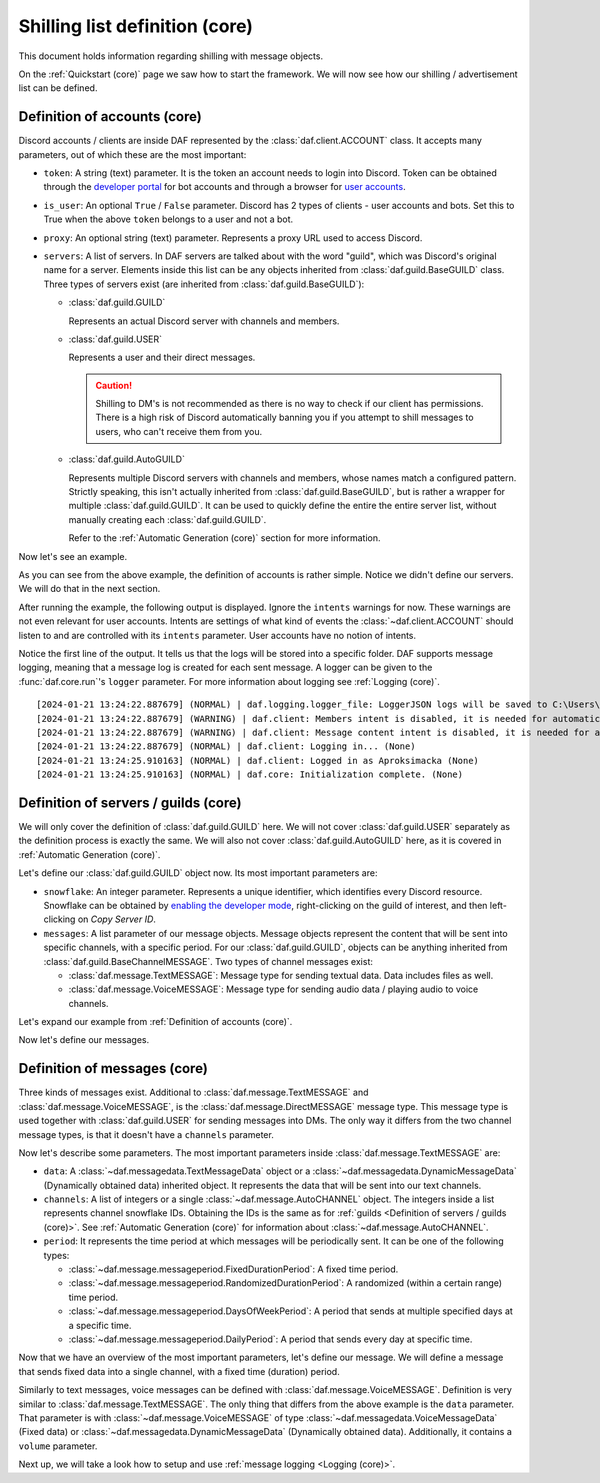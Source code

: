 ===============================
Shilling list definition (core)
===============================
This document holds information regarding shilling with message objects.

.. |TextMESSAGE| replace:: :class:`~daf.message.TextMESSAGE`
.. |VoiceMESSAGE| replace:: :class:`~daf.message.VoiceMESSAGE`
.. |DirectMESSAGE| replace:: :class:`~daf.message.DirectMESSAGE`
.. |GUILD| replace:: :class:`~daf.guild.GUILD`
.. |USER| replace:: :class:`~daf.guild.USER`


On the :ref:`Quickstart (core)` page we saw how to start the framework.
We will now see how our shilling / advertisement list can be defined.

----------------------------------
Definition of accounts (core)
----------------------------------

Discord accounts / clients are inside DAF represented by the :class:`daf.client.ACCOUNT` class.
It accepts many parameters, out of which these are the most important:

- ``token``: A string (text) parameter. It is the token an account needs to login into Discord.
  Token can be obtained through the `developer portal <https://discordgsm.com/guide/how-to-get-a-discord-bot-token>`_
  for bot accounts and through a browser for
  `user accounts <https://www.androidauthority.com/get-discord-token-3149920/>`_.
- ``is_user``:  An optional ``True`` / ``False`` parameter. Discord has 2 types of clients - user accounts and  bots.
  Set this to True when the above ``token`` belongs to a user and not a bot.
- ``proxy``: An optional string (text) parameter. Represents a proxy URL used to access Discord.
- ``servers``: A list of servers. In DAF servers are talked about with the word "guild", which was Discord's original
  name for a server. Elements inside this list can be any objects inherited from :class:`daf.guild.BaseGUILD` class.
  Three types of servers exist (are inherited from  :class:`daf.guild.BaseGUILD`):
  
  - :class:`daf.guild.GUILD`
    
    Represents an actual Discord server with channels and members.

  - :class:`daf.guild.USER`
    
    Represents a user and their direct messages.

    .. caution::

        Shilling to DM's is not recommended as there is no way to check if our client has permissions.
        There is a high risk of Discord automatically banning you if you attempt to shill messages to users,
        who can't receive them from you.

  - :class:`daf.guild.AutoGUILD`

    Represents multiple Discord servers with channels and members, whose
    names match a configured pattern. Strictly speaking, this isn't actually inherited from
    :class:`daf.guild.BaseGUILD`, but is rather a wrapper for multiple :class:`daf.guild.GUILD`.
    It can be used to quickly define the entire the entire server list,
    without manually creating each :class:`daf.guild.GUILD`.

    Refer to the :ref:`Automatic Generation (core)` section for more information.



Now let's see an example.

.. code-block:: python
    :linenos:

    from daf.client import ACCOUNT
    import daf

    accounts = [
        ACCOUNT(
            token="HHJSHDJKSHKDJASHKDASDHASJKDHAKSJDHSAJKHSDSAD",
            is_user=True,  # Above token is user account's token and not a bot token.
            servers=[]
        )
    ]

    daf.run(accounts=accounts)


As you can see from the above example, the definition of accounts is rather simple.
Notice we didn't define our servers. We will do that in the next section.

After running the example, the following output is displayed.
Ignore the ``intents`` warnings for now. These warnings are not even relevant for user accounts.
Intents are settings of what kind of events the :class:`~daf.client.ACCOUNT` should listen to and are controlled
with its ``intents`` parameter. User accounts have no notion of intents.

Notice the first line of the output. It tells us that the logs will be stored into a specific folder.
DAF supports message logging, meaning that a message log is created for each sent message.
A logger can be given to the :func:`daf.core.run`'s ``logger`` parameter.
For more information about logging see :ref:`Logging (core)`.

::

    [2024-01-21 13:24:22.887679] (NORMAL) | daf.logging.logger_file: LoggerJSON logs will be saved to C:\Users\david\daf\History (None)
    [2024-01-21 13:24:22.887679] (WARNING) | daf.client: Members intent is disabled, it is needed for automatic responders' constraints and invite link tracking. (None)
    [2024-01-21 13:24:22.887679] (WARNING) | daf.client: Message content intent is disabled, it is needed for automatic responders. (None)
    [2024-01-21 13:24:22.887679] (NORMAL) | daf.client: Logging in... (None)
    [2024-01-21 13:24:25.910163] (NORMAL) | daf.client: Logged in as Aproksimacka (None)
    [2024-01-21 13:24:25.910163] (NORMAL) | daf.core: Initialization complete. (None)



--------------------------------------
Definition of servers / guilds (core)
--------------------------------------
We will only cover the definition of :class:`daf.guild.GUILD` here.
We will not cover :class:`daf.guild.USER` separately as the definition process is exactly
the same.
We will also not cover :class:`daf.guild.AutoGUILD` here, as it is covered in :ref:`Automatic Generation (core)`.

Let's define our :class:`daf.guild.GUILD` object now. Its most important parameters are:

- ``snowflake``: An integer parameter. Represents a unique identifier, which identifies every Discord resource.
  Snowflake can be obtained by
  `enabling the developer mode <https://beebom.com/how-enable-disable-developer-mode-discord/>`_,
  right-clicking on the guild of interest, and then left-clicking on *Copy Server ID*.
- ``messages``: A list parameter of our message objects. Message objects represent the content that will be sent
  into specific channels, with a specific period. For our :class:`daf.guild.GUILD`, objects can
  be anything inherited from :class:`daf.guild.BaseChannelMESSAGE`. Two types of channel messages exist:

  - :class:`daf.message.TextMESSAGE`: Message type for sending textual data. Data includes files as well.
  - :class:`daf.message.VoiceMESSAGE`: Message type for sending audio data / playing audio to voice channels.


Let's expand our example from :ref:`Definition of accounts (core)`.

.. code-block:: python
  :linenos:
  :emphasize-lines: 2, 10-13
  
  from daf.client import ACCOUNT
  from daf.guild import GUILD
  import daf

  accounts = [
      ACCOUNT(
          token="HHJSHDJKSHKDJASHKDASDHASJKDHAKSJDHSAJKHSDSAD",
          is_user=False,  # Above token is user account's token and not a bot token.
          servers=[
              GUILD(
                  snowflake=863071397207212052,
                  messages=[]
              )
          ]
      )
  ]

  daf.run(accounts=accounts)


Now let's define our messages.

--------------------------------------
Definition of messages (core)
--------------------------------------
Three kinds of messages exist. Additional to :class:`daf.message.TextMESSAGE`
and :class:`daf.message.VoiceMESSAGE`, is the :class:`daf.message.DirectMESSAGE` message type.
This message type is used together with :class:`daf.guild.USER` for sending messages into DMs.
The only way it differs from the two channel message types, is that it doesn't have a ``channels`` parameter.

Now let's describe some parameters.
The most important parameters inside :class:`daf.message.TextMESSAGE` are:

- ``data``: A :class:`~daf.messagedata.TextMessageData` object or
  a :class:`~daf.messagedata.DynamicMessageData` (Dynamically obtained data) inherited object.
  It represents the data that will be sent into our text channels.

- ``channels``: A list of integers or a single :class:`~daf.message.AutoCHANNEL` object. The integers
  inside a list represents channel snowflake IDs. Obtaining the IDs is the same as for
  :ref:`guilds <Definition of servers / guilds (core)>`.
  See :ref:`Automatic Generation (core)` for information about :class:`~daf.message.AutoCHANNEL`.

- ``period``: It represents the time period at which messages will be periodically sent.
  It can be one of the following types:

  - :class:`~daf.message.messageperiod.FixedDurationPeriod`: A fixed time period.
  - :class:`~daf.message.messageperiod.RandomizedDurationPeriod`: A randomized (within a certain range) time period.
  - :class:`~daf.message.messageperiod.DaysOfWeekPeriod`: A period that sends at
    multiple specified days at a specific time.
  - :class:`~daf.message.messageperiod.DailyPeriod`: A period that sends every day at specific time.

Now that we have an overview of the most important parameters, let's define our message.
We will define a message that sends fixed data into a single channel, with a fixed time (duration) period.

.. code-block:: python
  :linenos:
  :emphasize-lines: 1-3, 19-23

  from daf.message.messageperiod import FixedDurationPeriod
  from daf.messagedata import TextMessageData
  from daf.message import TextMESSAGE
  from daf.client import ACCOUNT
  from daf.guild import GUILD

  from datetime import timedelta

  import daf

  accounts = [
      ACCOUNT(
          token="HHJSHDJKSHKDJASHKDASDHASJKDHAKSJDHSAJKHSDSAD",
          is_user=False,  # Above token is user account's token and not a bot token.
          servers=[
              GUILD(
                  snowflake=863071397207212052,
                  messages=[
                      TextMESSAGE(
                          data=TextMessageData(content="Looking for NFT?"),
                          channels=[1159224699830677685],
                          period=FixedDurationPeriod(duration=timedelta(seconds=15))
                      )
                  ]
              )
          ]
      )
  ]

  daf.run(accounts=accounts)


.. image:: ./images/message_definition_example_output.png
  :width: 20cm


Similarly to text messages, voice messages can be defined with :class:`daf.message.VoiceMESSAGE`.
Definition is very similar to :class:`daf.message.TextMESSAGE`. The only thing that differs from the above
example is the ``data`` parameter. That parameter is with :class:`~daf.message.VoiceMESSAGE` of type
:class:`~daf.messagedata.VoiceMessageData` (Fixed data) or
:class:`~daf.messagedata.DynamicMessageData` (Dynamically obtained data).
Additionally, it contains a ``volume`` parameter.


Next up, we will take a look how to setup and use :ref:`message logging <Logging (core)>`.
